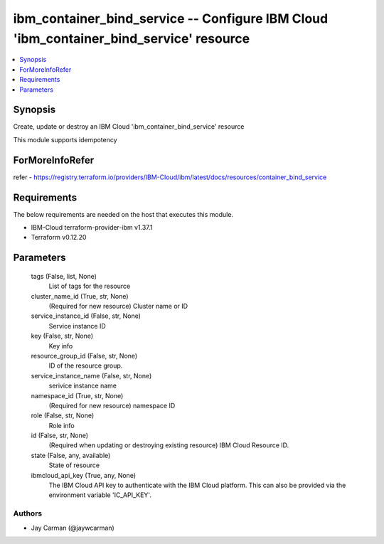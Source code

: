 
ibm_container_bind_service -- Configure IBM Cloud 'ibm_container_bind_service' resource
=======================================================================================

.. contents::
   :local:
   :depth: 1


Synopsis
--------

Create, update or destroy an IBM Cloud 'ibm_container_bind_service' resource

This module supports idempotency


ForMoreInfoRefer
----------------
refer - https://registry.terraform.io/providers/IBM-Cloud/ibm/latest/docs/resources/container_bind_service

Requirements
------------
The below requirements are needed on the host that executes this module.

- IBM-Cloud terraform-provider-ibm v1.37.1
- Terraform v0.12.20



Parameters
----------

  tags (False, list, None)
    List of tags for the resource


  cluster_name_id (True, str, None)
    (Required for new resource) Cluster name or ID


  service_instance_id (False, str, None)
    Service instance ID


  key (False, str, None)
    Key info


  resource_group_id (False, str, None)
    ID of the resource group.


  service_instance_name (False, str, None)
    serivice instance name


  namespace_id (True, str, None)
    (Required for new resource) namespace ID


  role (False, str, None)
    Role info


  id (False, str, None)
    (Required when updating or destroying existing resource) IBM Cloud Resource ID.


  state (False, any, available)
    State of resource


  ibmcloud_api_key (True, any, None)
    The IBM Cloud API key to authenticate with the IBM Cloud platform. This can also be provided via the environment variable 'IC_API_KEY'.













Authors
~~~~~~~

- Jay Carman (@jaywcarman)

